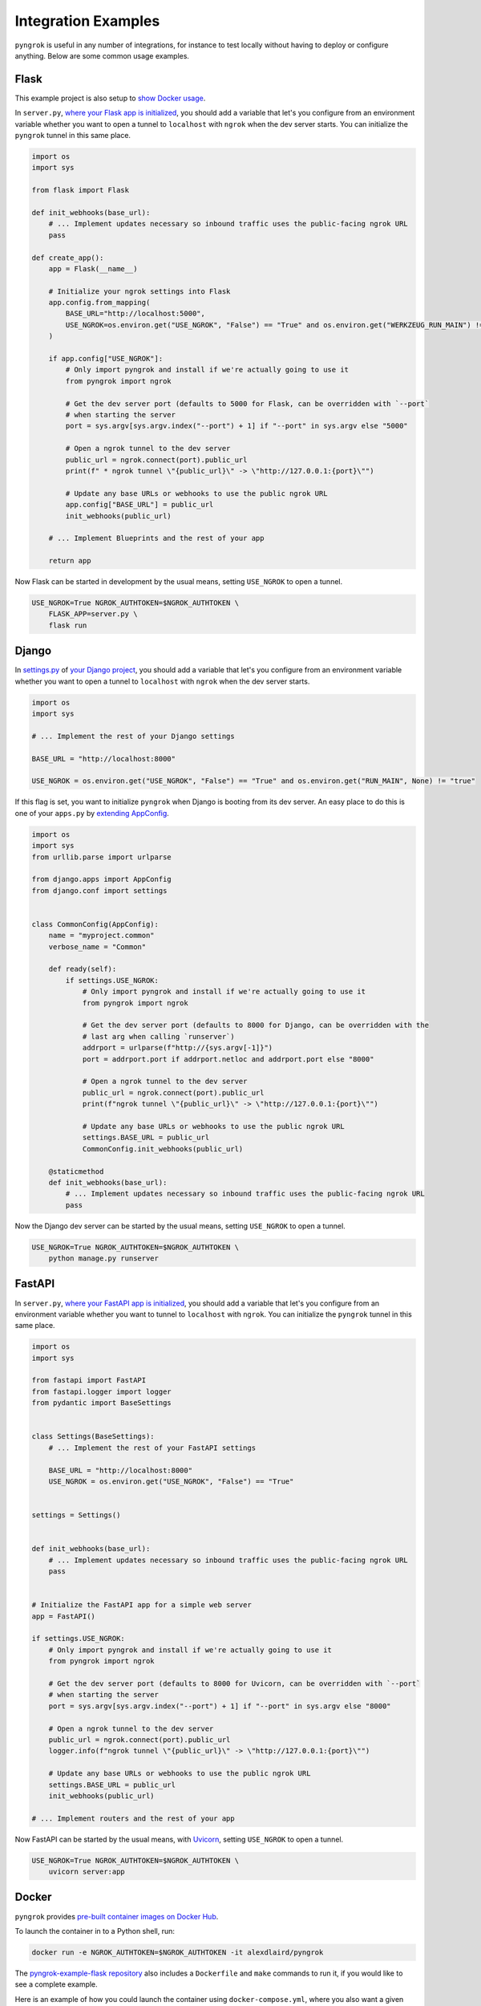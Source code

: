 ====================
Integration Examples
====================

``pyngrok`` is useful in any number of integrations, for instance to test locally without having to deploy or configure
anything. Below are some common usage examples.

Flask
-----
.. image:: https://img.shields.io/badge/Clone_on_GitHub-black?logo=github
   :target: https://github.com/alexdlaird/pyngrok-example-flask

This example project is also setup to `show Docker usage <#docker>`_.

In ``server.py``, `where your Flask app is initialized <https://flask.palletsprojects.com/en/1.1.x/tutorial/factory/#the-application-factory>`_,
you should add a variable that let's you configure from an environment variable whether you want to open a tunnel
to ``localhost`` with ``ngrok`` when the dev server starts. You can initialize the ``pyngrok`` tunnel in this
same place.

.. code-block:: python

    import os
    import sys

    from flask import Flask

    def init_webhooks(base_url):
        # ... Implement updates necessary so inbound traffic uses the public-facing ngrok URL
        pass

    def create_app():
        app = Flask(__name__)

        # Initialize your ngrok settings into Flask
        app.config.from_mapping(
            BASE_URL="http://localhost:5000",
            USE_NGROK=os.environ.get("USE_NGROK", "False") == "True" and os.environ.get("WERKZEUG_RUN_MAIN") != "true"
        )

        if app.config["USE_NGROK"]:
            # Only import pyngrok and install if we're actually going to use it
            from pyngrok import ngrok

            # Get the dev server port (defaults to 5000 for Flask, can be overridden with `--port`
            # when starting the server
            port = sys.argv[sys.argv.index("--port") + 1] if "--port" in sys.argv else "5000"

            # Open a ngrok tunnel to the dev server
            public_url = ngrok.connect(port).public_url
            print(f" * ngrok tunnel \"{public_url}\" -> \"http://127.0.0.1:{port}\"")

            # Update any base URLs or webhooks to use the public ngrok URL
            app.config["BASE_URL"] = public_url
            init_webhooks(public_url)

        # ... Implement Blueprints and the rest of your app

        return app

Now Flask can be started in development by the usual means, setting ``USE_NGROK`` to open a tunnel.

.. code-block:: sh

    USE_NGROK=True NGROK_AUTHTOKEN=$NGROK_AUTHTOKEN \
        FLASK_APP=server.py \
        flask run

Django
------
.. image:: https://img.shields.io/badge/Clone_on_GitHub-black?logo=github
   :target: https://github.com/alexdlaird/pyngrok-example-django

In `settings.py <https://docs.djangoproject.com/en/3.0/topics/settings/>`_ of
`your Django project <https://docs.djangoproject.com/en/3.0/intro/tutorial01/#creating-a-project>`_, you should add a
variable that let's you configure from an environment variable whether you want to open a tunnel to
``localhost`` with ``ngrok`` when the dev server starts.

.. code-block:: python

    import os
    import sys

    # ... Implement the rest of your Django settings

    BASE_URL = "http://localhost:8000"

    USE_NGROK = os.environ.get("USE_NGROK", "False") == "True" and os.environ.get("RUN_MAIN", None) != "true"

If this flag is set, you want to initialize ``pyngrok`` when Django is booting from its dev server. An easy place
to do this is one of your ``apps.py`` by `extending AppConfig <https://docs.djangoproject.com/en/3.0/ref/applications/#django.apps.AppConfig.ready>`_.

.. code-block:: python

    import os
    import sys
    from urllib.parse import urlparse

    from django.apps import AppConfig
    from django.conf import settings


    class CommonConfig(AppConfig):
        name = "myproject.common"
        verbose_name = "Common"

        def ready(self):
            if settings.USE_NGROK:
                # Only import pyngrok and install if we're actually going to use it
                from pyngrok import ngrok

                # Get the dev server port (defaults to 8000 for Django, can be overridden with the
                # last arg when calling `runserver`)
                addrport = urlparse(f"http://{sys.argv[-1]}")
                port = addrport.port if addrport.netloc and addrport.port else "8000"

                # Open a ngrok tunnel to the dev server
                public_url = ngrok.connect(port).public_url
                print(f"ngrok tunnel \"{public_url}\" -> \"http://127.0.0.1:{port}\"")

                # Update any base URLs or webhooks to use the public ngrok URL
                settings.BASE_URL = public_url
                CommonConfig.init_webhooks(public_url)

        @staticmethod
        def init_webhooks(base_url):
            # ... Implement updates necessary so inbound traffic uses the public-facing ngrok URL
            pass

Now the Django dev server can be started by the usual means, setting ``USE_NGROK`` to open a tunnel.

.. code-block:: sh

    USE_NGROK=True NGROK_AUTHTOKEN=$NGROK_AUTHTOKEN \
        python manage.py runserver

FastAPI
-------
.. image:: https://img.shields.io/badge/Clone_on_GitHub-black?logo=github
   :target: https://github.com/alexdlaird/pyngrok-example-fastapi

In ``server.py``, `where your FastAPI app is initialized <https://fastapi.tiangolo.com/tutorial/first-steps/>`_,
you should add a variable that let's you configure from an environment variable whether you want to tunnel to
``localhost`` with ``ngrok``. You can initialize the ``pyngrok`` tunnel in this same place.

.. code-block:: python

    import os
    import sys

    from fastapi import FastAPI
    from fastapi.logger import logger
    from pydantic import BaseSettings


    class Settings(BaseSettings):
        # ... Implement the rest of your FastAPI settings

        BASE_URL = "http://localhost:8000"
        USE_NGROK = os.environ.get("USE_NGROK", "False") == "True"


    settings = Settings()


    def init_webhooks(base_url):
        # ... Implement updates necessary so inbound traffic uses the public-facing ngrok URL
        pass


    # Initialize the FastAPI app for a simple web server
    app = FastAPI()

    if settings.USE_NGROK:
        # Only import pyngrok and install if we're actually going to use it
        from pyngrok import ngrok

        # Get the dev server port (defaults to 8000 for Uvicorn, can be overridden with `--port`
        # when starting the server
        port = sys.argv[sys.argv.index("--port") + 1] if "--port" in sys.argv else "8000"

        # Open a ngrok tunnel to the dev server
        public_url = ngrok.connect(port).public_url
        logger.info(f"ngrok tunnel \"{public_url}\" -> \"http://127.0.0.1:{port}\"")

        # Update any base URLs or webhooks to use the public ngrok URL
        settings.BASE_URL = public_url
        init_webhooks(public_url)

    # ... Implement routers and the rest of your app

Now FastAPI can be started by the usual means, with `Uvicorn <https://www.uvicorn.org/#usage>`_, setting
``USE_NGROK`` to open a tunnel.

.. code-block:: sh

    USE_NGROK=True NGROK_AUTHTOKEN=$NGROK_AUTHTOKEN \
        uvicorn server:app

Docker
------

``pyngrok`` provides `pre-built container images on Docker Hub <https://hub.docker.com/r/alexdlaird/pyngrok>`_.

To launch the container in to a Python shell, run:

.. code-block:: shell

    docker run -e NGROK_AUTHTOKEN=$NGROK_AUTHTOKEN -it alexdlaird/pyngrok

The `pyngrok-example-flask repository <https://github.com/alexdlaird/pyngrok-example-flask>`_ also includes a
``Dockerfile`` and ``make`` commands to run it, if you would like to see a complete example.

Here is an example of how you could launch the container using ``docker-compose.yml``, where you also want a given Python
script to run on startup:

.. code-block:: yaml

    services:
      ngrok:
        image: alexdlaird/pyngrok
        env_file: ".env"
        command:
          - "python /root/my-script.py"
        volumes:
          - ./my-script.py:/root/my-script.py
        ports:
          - 4040:4040

Then launch it with:

.. code-block:: shell

    docker compose up -d

For more usage examples, as well as a breakdown of image tags, head over to `Docker Hub <https://hub.docker.com/r/alexdlaird/pyngrok>`_.

Google Colaboratory
-------------------

Using ``ngrok`` in a `Google Colab Notebook <https://colab.research.google.com/notebooks/intro.ipynb#recent=true>`_
takes just two code cells with ``pyngrok``. Install ``pyngrok`` as a dependency in your Notebook by creating a code
block like this:

.. code-block:: sh

    !pip install pyngrok

Colab SSH Example
"""""""""""""""""

.. image:: https://colab.research.google.com/assets/colab-badge.svg
   :target: https://colab.research.google.com/drive/1_ZDG69zjD-6j1dbGbrzAQkyrtlUfdr88?usp=sharing
   :alt: Open SSH Example in Colab

With an SSH server setup and running (as shown fully in the linked example), all you need to do is create another code
cell that uses ``pyngrok`` to open a tunnel to that server.

.. code-block:: python

    import getpass

    from pyngrok import ngrok, conf

    print("Enter your authtoken, which can be copied from https://dashboard.ngrok.com/get-started/your-authtoken")
    conf.get_default().auth_token = getpass.getpass()

    # Open a TCP ngrok tunnel to the SSH server
    connection_string = ngrok.connect("22", "tcp").public_url

    ssh_url, port = connection_string.strip("tcp://").split(":")
    print(f" * ngrok tunnel available, access with `ssh root@{ssh_url} -p{port}`")

Colab HTTP Example
""""""""""""""""""

.. image:: https://colab.research.google.com/assets/colab-badge.svg
   :target: https://colab.research.google.com/drive/1F-b8Vv_jaThi55_z0VLYLw3DDVnPYZMp?usp=sharing
   :alt: Open HTTP Example in Colab

It can also be useful to expose a web server, process HTTP requests, etc. from within your Notebook. This code block
assumes you have also added ``!pip install flask`` to your dependency code block.

.. code-block:: python

    import os
    import threading

    from flask import Flask
    from pyngrok import ngrok

    app = Flask(__name__)
    port = "5000"

    # Open a ngrok tunnel to the HTTP server
    public_url = ngrok.connect(port).public_url
    print(f" * ngrok tunnel \"{public_url}\" -> \"http://127.0.0.1:{port}\"")

    # Update any base URLs to use the public ngrok URL
    app.config["BASE_URL"] = public_url

    # ... Implement updates necessary so inbound traffic uses the public-facing ngrok URL

    # Define Flask routes
    @app.route("/")
    def index():
        return "Hello from Colab!"

    # Start the Flask server in a new thread
    threading.Thread(target=app.run, kwargs={"use_reloader": False}).start()

End-to-End Testing
------------------

Some testing use-cases might mean you want to temporarily expose a route via a ``pyngrok`` tunnel to fully
validate a workflow. For example, an internal end-to-end tester, a step in a pre-deployment validation pipeline, or a
service that automatically updates a status page.

Whatever the case may be, extending `unittest.TestCase <https://docs.python.org/3/library/unittest.html#unittest.TestCase>`_
and adding your own fixtures that start the dev server and open a ``pyngrok`` tunnel is relatively simple. This
snippet builds on the `Flask example above <#flask>`_, but it could be modified to work with other
frameworks.

.. code-block:: python

    import os
    import signal
    import unittest
    import threading

    from flask import request
    from pyngrok import ngrok
    from urllib import request

    from server import create_app


    class PyngrokTestCase(unittest.TestCase):
        @classmethod
        def start_dev_server(cls):
            app = create_app()

            def shutdown():
                # Newer versions of Werkzeug and Flask don't provide this environment variable
                if "werkzeug.server.shutdown" in request.environ:
                    request.environ.get("werkzeug.server.shutdown")()
                else:
                    # Windows does not provide SIGKILL, go with SIGTERM then
                    sig = getattr(signal, "SIGKILL", signal.SIGTERM)
                    os.kill(os.getpid(), sig)

            @app.route("/shutdown", methods=["POST"])
            def route_shutdown():
                shutdown()
                return "", 204

            threading.Thread(target=app.run).start()

            return app

        @classmethod
        def stop_dev_server(cls):
            req = request.Request("http://localhost:5000/shutdown", method="POST")
            request.urlopen(req)

        @classmethod
        def setUpClass(cls):
            # Ensure a tunnel is opened and webhooks initialized when the dev server is started
            os.environ["USE_NGROK"] = True

            app = cls.start_dev_server()

            cls.base_url = app.config["BASE_URL"]

            # ... Implement other initializes so you can assert against the inbound traffic through your tunnel

        @classmethod
        def tearDownClass(cls):
            cls.stop_dev_server()

            ngrok.kill()

Now, any test that needs to assert against responses through a ``pyngrok`` tunnel can simply extend ``PyngrokTestCase``
to inherit these fixtures. If you want the ``pyngrok`` tunnel to remain open across numerous tests, it may be more
efficient to `setup these fixtures at the suite or module level instead <https://docs.python.org/3/library/unittest.html#class-and-module-fixtures>`_.

AWS Lambda (Local)
------------------

Lambdas deployed to AWS can be easily developed locally using ``pyngrok`` and extending the
`Flask example shown above <#flask>`_. In addition to effortless local development, this gives you more flexibility when
writing tests, leveraging a CI, managing revisions, etc.

Let's assume you have a file ``foo_GET.py`` in your ``lambdas`` module and, when deployed, it handles requests to
``GET /foo``. Locally, you can use a Flask route as a shim to funnel requests to this same Lambda handler.

To start, add ``app.register_blueprint(lambda_routes.bp)`` to ``server.py`` from the example above. The create
``lambda_routes.py`` as shown below to handle the routing:

.. code-block:: python

    import json
    from flask import Blueprint, request

    from lambdas.foo_GET import lambda_function as foo_GET

    bp = Blueprint("lambda_routes", __name__)

    @bp.route("/foo")
    def route_foo():
        # This becomes the event in the Lambda handler
        event = {
            "someQueryParam": request.args.get("someQueryParam")
        }

        return json.dumps(foo_GET.lambda_handler(event, {}))

For a complete example of how you can leverage all these things together to rapidly develop, test,
and deploy AWS Lambda's, check out `the Air Quality Bot repository <https://github.com/alexdlaird/air-quality-bot>`_
and have a look at the ``Makefile`` and ``devserver.py``.

Simple HTTP Server
------------------

Python's `http.server module <https://docs.python.org/3/library/http.server.html>`_ also makes for a useful development
server. You can use ``pyngrok`` to expose it to the web via a tunnel, as shown in ``server.py`` here:

.. code-block:: python

    import os

    from http.server import HTTPServer, BaseHTTPRequestHandler
    from pyngrok import ngrok

    port = os.environ.get("PORT", "80")

    server_address = ("", port)
    httpd = HTTPServer(server_address, BaseHTTPRequestHandler)

    public_url = ngrok.connect(port).public_url
    print(f"ngrok tunnel \"{public_url}\" -> \"http://127.0.0.1:{port}\"")

    try:
        # Block until CTRL-C or some other terminating event
        httpd.serve_forever()
    except KeyboardInterrupt:
       print(" Shutting down server.")

       httpd.socket.close()

You can then run this script to start the server.

.. code-block:: sh

    NGROK_AUTHTOKEN=$NGROK_AUTHTOKEN python server.py

Simple TCP Server and Client
----------------------------

Here is an example of a simple TCP ping/pong server. It opens a local socket, uses ``ngrok`` to tunnel to that
socket, then the client/server communicate via the publicly exposed address.

For this code to run, you'll first need a reserved TCP address, which you obtain using
`ngrok's API <index.html#ngrok-s-api>`_. Set the ``HOST`` and ``PORT`` environment variables pointing to that reserved
address.

Now create ``server.py`` with the following code:

.. code-block:: python

    import os
    import socket

    from pyngrok import ngrok

    host = os.environ.get("HOST")
    port = int(os.environ.get("PORT"))

    # Create a TCP socket
    sock = socket.socket(socket.AF_INET, socket.SOCK_STREAM)

    # Bind a local socket to the port
    server_address = ("", port)
    sock.bind(server_address)
    sock.listen(1)

    # Open a ngrok tunnel to the socket
    public_url = ngrok.connect(port, "tcp", remote_addr=f"{host}:{port}").public_url
    print(f"ngrok tunnel \"{public_url}\" -> \"tcp://127.0.0.1:{port}\"")

    while True:
        connection = None
        try:
            # Wait for a connection
            print("\nWaiting for a connection ...")
            connection, client_address = sock.accept()

            print(f"... connection established from {client_address}")

            # Receive the message, send a response
            while True:
                data = connection.recv(1024)
                if data:
                    print("Received: {data}".format(data=data.decode("utf-8")))

                    message = "pong"
                    print(f"Sending: {message}")
                    connection.sendall(message.encode("utf-8"))
                else:
                    break
        except KeyboardInterrupt:
            print(" Shutting down server.")

            if connection:
                connection.close()
            break

    sock.close()

In a terminal window, you can now start your socket server:

.. code-block:: sh

    NGROK_AUTHTOKEN=$NGROK_AUTHTOKEN \
        HOST="1.tcp.ngrok.io" PORT=12345 \
        python server.py

It's now waiting for incoming connections, so let's write a client to connect to it and send it something.

Create ``client.py`` with the following code:

.. code-block:: python

    import os
    import socket

    host = os.environ.get("HOST")
    port = int(os.environ.get("PORT"))

    # Create a TCP socket
    sock = socket.socket(socket.AF_INET, socket.SOCK_STREAM)

    # Connect to the server with the socket via your ngrok tunnel
    server_address = (host, port)
    sock.connect(server_address)
    print(f"Connected to {host}:{port}")

    # Send the message
    message = "ping"
    print(f"Sending: {message}")
    sock.sendall(message.encode("utf-8"))

    # Await a response
    data_received = 0
    data_expected = len(message)

    while data_received < data_expected:
        data = sock.recv(1024)
        data_received += len(data)
        print("Received: {data}".format(data=data.decode("utf-8")))

    sock.close()

In another terminal window, you can run your client:

.. code-block:: sh

    HOST="1.tcp.ngrok.io" PORT=12345 \
        python client.py

And that's it! Data was sent and received from a socket via your ``ngrok`` tunnel.
